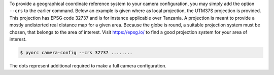 .. _camera_config_cli_geo:

To provide a geographical coordinate reference system to your camera configuration,
you may simply add the option ``--crs`` to the earlier command. Below an example
is given where as local projection, the UTM37S projection is provided. This projection
has EPSG code 32737 and is for instance applicable over Tanzania. A projection is meant
to provide a mostly undistorted real distance map for a given area. Because the globe
is round, a suitable projection system must be chosen, that belongs to the area of
interest. Visit https://epsg.io/ to find a good projection system for your area of
interest.

.. code-block:: shell

    $ pyorc camera-config --crs 32737 ........

The dots represent additional required to make a full camera configuration.


